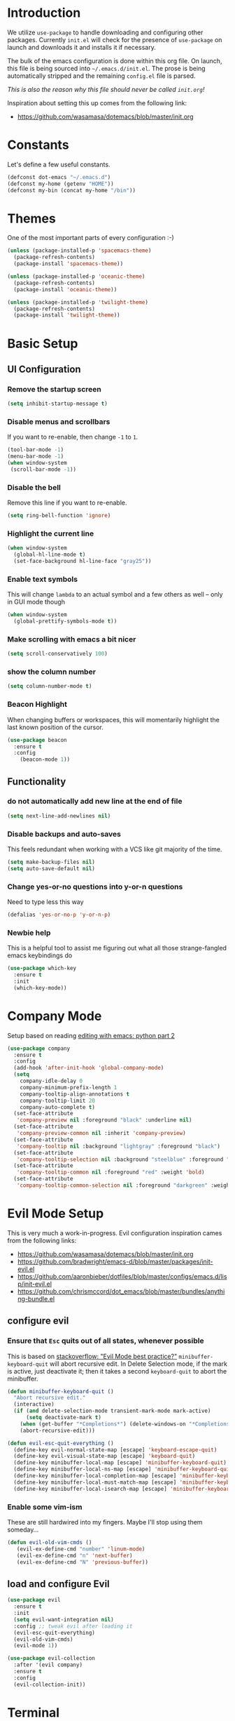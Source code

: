 * Introduction

We utilize =use-package= to handle downloading and configuring other packages.
Currently =init.el= will check for the presence of =use-package= on launch
and downloads it and installs it if necessary.

The bulk of the emacs configuration is done within this org file.  On launch,
this file is being sourced into =~/.emacs.d/init.el=.  The prose is being
automatically stripped and the remaining =config.el= file is parsed.

/This is also the reason why this file should never be called =init.org=!/

Inspiration about setting this up comes from the following link:

- https://github.com/wasamasa/dotemacs/blob/master/init.org

  
* Constants

Let's define a few useful constants.

#+BEGIN_SRC emacs-lisp
  (defconst dot-emacs "~/.emacs.d")
  (defconst my-home (getenv "HOME"))
  (defconst my-bin (concat my-home "/bin"))
#+END_SRC


* Themes
One of the most important parts of every configuration :-)
#+BEGIN_SRC emacs-lisp
(unless (package-installed-p 'spacemacs-theme)
  (package-refresh-contents)
  (package-install 'spacemacs-theme))

(unless (package-installed-p 'oceanic-theme)
  (package-refresh-contents)
  (package-install 'oceanic-theme))

(unless (package-installed-p 'twilight-theme)
  (package-refresh-contents)
  (package-install 'twilight-theme))
#+END_SRC


* Basic Setup

** UI Configuration
*** Remove the startup screen
#+BEGIN_SRC emacs-lisp
(setq inhibit-startup-message t)
#+END_SRC
*** Disable menus and scrollbars
If you want to re-enable, then change =-1= to =1=.
#+BEGIN_SRC emacs-lisp
(tool-bar-mode -1)
(menu-bar-mode -1)
(when window-system
 (scroll-bar-mode -1))
#+END_SRC
*** Disable the bell
Remove this line if you want to re-enable.
#+BEGIN_SRC emacs-lisp
(setq ring-bell-function 'ignore)
#+END_SRC
*** Highlight the current line
#+BEGIN_SRC emacs-lisp
  (when window-system
    (global-hl-line-mode t)
    (set-face-background hl-line-face "gray25"))
#+END_SRC
*** Enable text symbols
This will change =lambda= to an actual symbol and a few others as well -- only in GUI mode though
#+BEGIN_SRC emacs-lisp
(when window-system
  (global-prettify-symbols-mode t))
#+END_SRC
*** Make scrolling with emacs a bit nicer
#+BEGIN_SRC emacs-lisp
(setq scroll-conservatively 100)
#+END_SRC

*** show the column number
#+BEGIN_SRC emacs-lisp
(setq column-number-mode t)
#+END_SRC
*** Beacon Highlight
When changing buffers or workspaces, this will momentarily highlight the
last known position of the cursor.
#+BEGIN_SRC emacs-lisp
(use-package beacon
  :ensure t
  :config
    (beacon-mode 1))
#+END_SRC
** Functionality
*** do not automatically add new line at the end of file
#+BEGIN_SRC emacs-lisp
(setq next-line-add-newlines nil)
#+END_SRC
*** Disable backups and auto-saves
This feels redundant when working with a VCS like git majority of the time.
#+BEGIN_SRC emacs-lisp
(setq make-backup-files nil)
(setq auto-save-default nil)
#+END_SRC
*** Change yes-or-no questions into y-or-n questions
Need to type less this way
#+BEGIN_SRC emacs-lisp
(defalias 'yes-or-no-p 'y-or-n-p)
#+END_SRC

*** Newbie help
This is a helpful tool to assist me figuring out what all those strange-fangled emacs keybindings do
#+BEGIN_SRC emacs-lisp
(use-package which-key
  :ensure t
  :init
  (which-key-mode))
#+END_SRC



* Company Mode
 Setup based on reading [[https://hristos.triantafillou.us/editing-with-emacs-python-part-2/][editing with emacs: python part 2]]
#+BEGIN_SRC emacs-lisp
(use-package company
  :ensure t
  :config
  (add-hook 'after-init-hook 'global-company-mode)
  (setq
    company-idle-delay 0
    company-minimum-prefix-length 1
    company-tooltip-align-annotations t
    company-tooltip-limit 20
    company-auto-complete t)
  (set-face-attribute
   'company-preview nil :foreground "black" :underline nil)
  (set-face-attribute
   'company-preview-common nil :inherit 'company-preview)
  (set-face-attribute
   'company-tooltip nil :background "lightgray" :foreground "black")
  (set-face-attribute
   'company-tooltip-selection nil :background "steelblue" :foreground "white")
  (set-face-attribute
   'company-tooltip-common nil :foreground "red" :weight 'bold)
  (set-face-attribute
   'company-tooltip-common-selection nil :foreground "darkgreen" :weight 'bold))
#+END_SRC


* Evil Mode Setup
  
This is very much a work-in-progress.  Evil configuration inspiration
cames from the following links:

- https://github.com/wasamasa/dotemacs/blob/master/init.org
- https://github.com/bradwright/emacs-d/blob/master/packages/init-evil.el
- https://github.com/aaronbieber/dotfiles/blob/master/configs/emacs.d/lisp/init-evil.el
- https://github.com/chrismccord/dot_emacs/blob/master/bundles/anything-bundle.el

** configure evil
*** Ensure that =Esc= quits out of all states, whenever possible
    
This is based on [[https://stackoverflow.com/questions/8483182/evil-mode-best-practice/10166400#10166400][stackoverflow: "Evil Mode best practice?"]]
=minibuffer-keyboard-quit= will abort recursive edit.  In Delete Selection mode,
if the mark is active, just deactivate it;  then it takes a second =keyboard-quit= to abort
the minibuffer.
#+BEGIN_SRC emacs-lisp
  (defun minibuffer-keyboard-quit ()
    "Abort recursive edit."
    (interactive)
    (if (and delete-selection-mode transient-mark-mode mark-active)
        (setq deactivate-mark t)
      (when (get-buffer "*Completions*") (delete-windows-on "*Completions*"))
      (abort-recursive-edit)))

  (defun evil-esc-quit-everything ()
    (define-key evil-normal-state-map [escape] 'keyboard-escape-quit)
    (define-key evil-visual-state-map [escape] 'keyboard-quit)
    (define-key minibuffer-local-map [escape] 'minibuffer-keyboard-quit)
    (define-key minibuffer-local-ns-map [escape] 'minibuffer-keyboard-quit)
    (define-key minibuffer-local-completion-map [escape] 'minibuffer-keyboard-quit)
    (define-key minibuffer-local-must-match-map [escape] 'minibuffer-keyboard-quit)
    (define-key minibuffer-local-isearch-map [escape] 'minibuffer-keyboard-quit))
#+END_SRC

*** Enable some vim-ism

These are still hardwired into my fingers.  Maybe I'll stop using them someday...
#+BEGIN_SRC emacs-lisp
  (defun evil-old-vim-cmds ()
     (evil-ex-define-cmd "number" 'linum-mode)
     (evil-ex-define-cmd "n" 'next-buffer)
     (evil-ex-define-cmd "N" 'previous-buffer))
#+END_SRC

** load and configure Evil
#+BEGIN_SRC emacs-lisp
  (use-package evil
    :ensure t
    :init
    (setq evil-want-integration nil)
    :config ;; tweak evil after loading it
    (evil-esc-quit-everything)
    (evil-old-vim-cmds)
    (evil-mode 1))

  (use-package evil-collection
    :after '(evil company)
    :ensure t
    :config
    (evil-collection-init))
#+END_SRC



* Terminal
=ansi-term= configuration
** Default shell should be bash
It's what I use 99.99% of the time.
#+BEGIN_SRC emacs-lisp
(defvar my-term-shell "/bin/bash")
(defadvice ansi-term (before force-bash)
  (interactive (list my-term-shell)))
(ad-activate 'ansi-term)
#+END_SRC
** Helpful keybinding
Make =Super + Enter= open a new terminal.
#+BEGIN_SRC emacs-lisp
(global-set-key (kbd "<s-return>") 'ansi-term)
#+END_SRC


* IDO
** enable ido mode
#+BEGIN_SRC emacs-lisp
  (setq ido-enable-flex-matching nil)
  (setq ido-create-new-buffer 'always)
  (setq ido-everywhere t)
  (ido-mode 1)
#+END_SRC


* Language Specifics
** Org
*** Ensure we have the latest version
    #+BEGIN_SRC emacs-lisp
    (use-package org
      :ensure t)
    #+END_SRC
*** Org Bullets
    #+BEGIN_SRC emacs-lisp
    (use-package org-bullets
	:ensure t
	:config
	(add-hook 'org-mode-hook (lambda () (org-bullets-mode))))
    #+END_SRC
*** Language Support
    This enables code evaluation of various languages
    #+BEGIN_SRC emacs-lisp
      (org-babel-do-load-languages 'org-babel-load-languages
                                   '((sh . t)))
      (org-babel-do-load-languages 'org-babel-load-languages
                                   '((python . t)))
    #+END_SRC
** Python
*** Company
#+BEGIN_SRC emacs-lisp
(use-package python-mode
  :ensure t)

(use-package pyenv-mode
  :ensure t
  :init
    (pyenv-mode))

(use-package company-anaconda
  :ensure t
  :config
    (require 'company)
    (add-to-list 'company-backends 'company-anaconda)
    (add-to-list 'company-backends 'company-files)
    (add-to-list 'company-backends 'company-etags))

(use-package anaconda-mode
  :ensure t
  :config
  (add-hook 'python-mode-hook 'anaconda-mode))

(with-eval-after-load 'company
    (add-hook 'python-mode-hook 'company-mode))

;(defun python-mode-company-init ()
;  (setq-local company-backends '((company-jedi
;                                  company-files
;                                  company-etags
;                                  company-dabbrev-code))))
;
;(use-package company-jedi
;  :ensure t
;  :config
;    (require 'company)
;    (add-hook 'python-mode-hook 'python-mode-company-init))
#+END_SRC
    
Now when =python-mode= starts, it'll also startup =Jedi.el=, and the jedi server will be 
automatically installed the first time a python file is opened, if it is not already.
Additionally, python versions can be switched, on the fly, with a simple =M=x use-pyenvN=.
    

* TODO

Look into the following packages:

- https://github.com/expez/evil-smartparens
- https://github.com/abo-abo/lispy
- https://github.com/noctuid/lispyville
- https://www.reddit.com/r/emacs/comments/83fzwt/pdftools_evil_bindings/
- https://www.reddit.com/r/emacs/comments/7loyln/evil_collection_has_hit_melpa_enjoy_the_full_vim/

